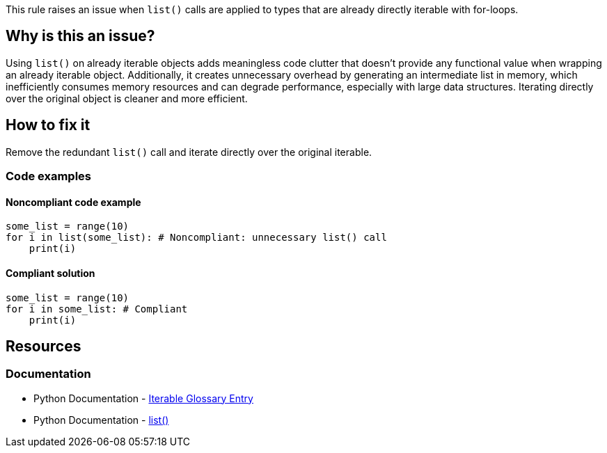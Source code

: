 This rule raises an issue when `list()` calls are applied to types that are already directly iterable with for-loops.

== Why is this an issue?

Using `list()` on already iterable objects adds meaningless code clutter that doesn't provide any functional value when wrapping an already iterable object. Additionally, it creates unnecessary overhead by generating an intermediate list in memory, which inefficiently consumes memory resources and can degrade performance, especially with large data structures. Iterating directly over the original object is cleaner and more efficient.

== How to fix it

Remove the redundant `list()` call and iterate directly over the original iterable.

=== Code examples

==== Noncompliant code example

[source,python,diff-id=1,diff-type=noncompliant]
----
some_list = range(10)
for i in list(some_list): # Noncompliant: unnecessary list() call
    print(i)
----

==== Compliant solution

[source,python,diff-id=1,diff-type=compliant]
----
some_list = range(10)
for i in some_list: # Compliant
    print(i)
----

== Resources
=== Documentation

* Python Documentation - https://docs.python.org/3/glossary.html#term-iterable[Iterable Glossary Entry]
* Python Documentation - https://docs.python.domainunion.de/3/library/stdtypes.html#list[list()]

ifdef::env-github,rspecator-view[]
'''
== Implementation Specification
(visible only on this page)

=== Message

Remove this unnecessary `list()` call on an already iterable object.

=== Highlighting

The `list()` call applied to the iterable.
endif::env-github,rspecator-view[]
